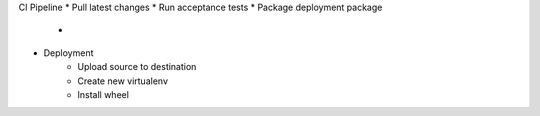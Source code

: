 
CI Pipeline
* Pull latest changes
* Run acceptance tests
* Package deployment package
    *
* Deployment
    * Upload source to destination
    * Create new virtualenv
    * Install wheel